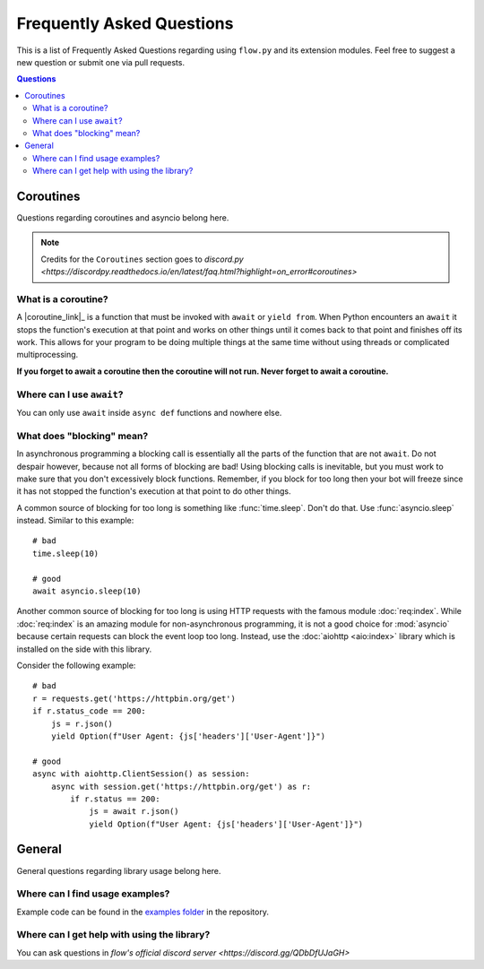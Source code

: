.. _faq:

Frequently Asked Questions
===========================

This is a list of Frequently Asked Questions regarding using ``flow.py`` and its extension modules. Feel free to suggest a
new question or submit one via pull requests.

.. contents:: Questions
    :local:

Coroutines
------------

Questions regarding coroutines and asyncio belong here.

.. NOTE::
    Credits for the ``Coroutines`` section goes to `discord.py <https://discordpy.readthedocs.io/en/latest/faq.html?highlight=on_error#coroutines>`

What is a coroutine?
~~~~~~~~~~~~~~~~~~~~~~

A |coroutine_link|_ is a function that must be invoked with ``await`` or ``yield from``. When Python encounters an ``await`` it stops
the function's execution at that point and works on other things until it comes back to that point and finishes off its work.
This allows for your program to be doing multiple things at the same time without using threads or complicated
multiprocessing.

**If you forget to await a coroutine then the coroutine will not run. Never forget to await a coroutine.**

Where can I use ``await``\?
~~~~~~~~~~~~~~~~~~~~~~~~~~~~~

You can only use ``await`` inside ``async def`` functions and nowhere else.

What does "blocking" mean?
~~~~~~~~~~~~~~~~~~~~~~~~~~~

In asynchronous programming a blocking call is essentially all the parts of the function that are not ``await``. Do not
despair however, because not all forms of blocking are bad! Using blocking calls is inevitable, but you must work to make
sure that you don't excessively block functions. Remember, if you block for too long then your bot will freeze since it has
not stopped the function's execution at that point to do other things.

A common source of blocking for too long is something like :func:`time.sleep`. Don't do that. Use :func:`asyncio.sleep`
instead. Similar to this example: ::

    # bad
    time.sleep(10)

    # good
    await asyncio.sleep(10)

Another common source of blocking for too long is using HTTP requests with the famous module :doc:`req:index`.
While :doc:`req:index` is an amazing module for non-asynchronous programming, it is not a good choice for
:mod:`asyncio` because certain requests can block the event loop too long. Instead, use the :doc:`aiohttp <aio:index>` library which
is installed on the side with this library.

Consider the following example: ::

    # bad
    r = requests.get('https://httpbin.org/get')
    if r.status_code == 200:
        js = r.json()
        yield Option(f"User Agent: {js['headers']['User-Agent']}")

    # good
    async with aiohttp.ClientSession() as session:
        async with session.get('https://httpbin.org/get') as r:
            if r.status == 200:
                js = await r.json()
                yield Option(f"User Agent: {js['headers']['User-Agent']}")

General
---------

General questions regarding library usage belong here.

Where can I find usage examples?
~~~~~~~~~~~~~~~~~~~~~~~~~~~~~~~~~~

Example code can be found in the `examples folder <https://github.com/cibere/flow.py/tree/master/examples>`_
in the repository.

Where can I get help with using the library?
~~~~~~~~~~~~~~~~~~~~~~~~~~~~~~~~~~~~~~~~~~~~

You can ask questions in `flow's official discord server <https://discord.gg/QDbDfUJaGH>`